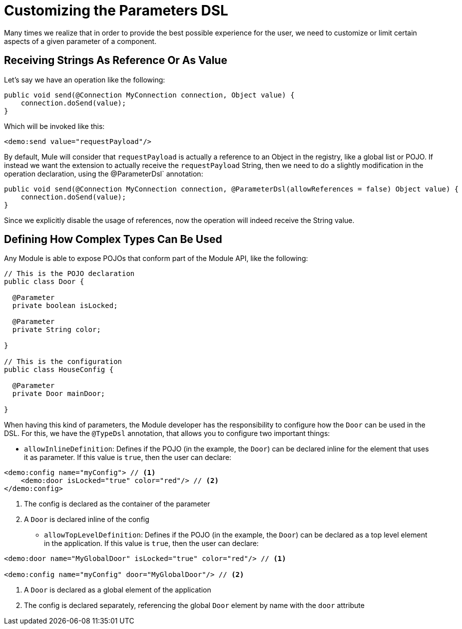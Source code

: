= Customizing the Parameters DSL

:keywords: parameter, parameters, mule, sdk, dsl, xml, syntax


Many times we realize that in order to provide the best possible experience for the user, we need to customize or limit certain aspects of a given parameter of a component.

== Receiving Strings As Reference Or As Value

Let's say we have an operation like the following:

[source, Java, linenums]
----
public void send(@Connection MyConnection connection, Object value) {
    connection.doSend(value);
}
----

Which will be invoked like this:

[source, xml, linenums]
----
<demo:send value="requestPayload"/>
----

By default, Mule will consider that `requestPayload` is actually a reference to an Object in the registry, like a global list or POJO. If instead we want the extension to actually receive the `requestPayload` String, then we need to do a slightly modification in the operation declaration, using the @ParameterDsl` annotation:

[source, Java, linenums]
----
public void send(@Connection MyConnection connection, @ParameterDsl(allowReferences = false) Object value) {
    connection.doSend(value);
}
----

Since we explicitly disable the usage of references, now the operation will indeed receive the String value.


== Defining How Complex Types Can Be Used

Any Module is able to expose POJOs that conform part of the Module API, like the following:

[source, Java, linenums]
----
// This is the POJO declaration
public class Door {

  @Parameter
  private boolean isLocked;

  @Parameter
  private String color;

}

// This is the configuration
public class HouseConfig {

  @Parameter
  private Door mainDoor;

}
----

When having this kind of parameters, the Module developer has the responsibility to configure how the `Door` can be used in the DSL. For this, we have the `@TypeDsl` annotation, that allows you to configure two important things:

* `allowInlineDefinition`: Defines if the POJO (in the example, the `Door`) can be declared inline for the element that uses it as parameter.
If this value is `true`, then the user can declare:

[source, xml, linenums]
----
<demo:config name="myConfig"> // <1>
    <demo:door isLocked="true" color="red"/> // <2>
</demo:config>
----

<1> The config is declared as the container of the parameter
<2> A `Door` is declared inline of the config

* `allowTopLevelDefinition`: Defines if the POJO (in the example, the `Door`) can be declared as a top level element in the application.
If this value is `true`, then the user can declare:

[source, xml, linenums]
----
<demo:door name="MyGlobalDoor" isLocked="true" color="red"/> // <1>

<demo:config name="myConfig" door="MyGlobalDoor"/> // <2>
----

<1> A `Door` is declared as a global element of the application
<2> The config is declared separately, referencing the global `Door` element by name with the `door` attribute
